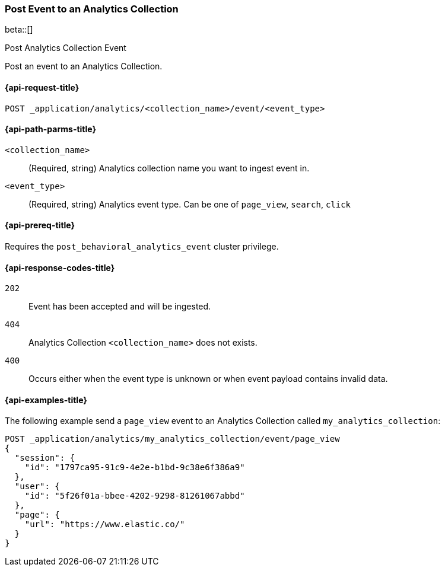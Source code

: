 [role="xpack"]
[[post-analytics-collection-event]]
=== Post Event to an Analytics Collection

beta::[]

++++
<titleabbrev>Post Analytics Collection Event</titleabbrev>
++++

Post an event to an Analytics Collection.

[[post-analytics-collection-event-request]]
==== {api-request-title}

`POST _application/analytics/<collection_name>/event/<event_type>`

[[post-analytics-collection-event-path-params]]
==== {api-path-parms-title}

`<collection_name>`::
(Required, string) Analytics collection name you want to ingest event in.

`<event_type>`::
(Required, string) Analytics event type. Can be one of `page_view`, `search`, `click`

[[post-analytics-collection-event-prereqs]]
==== {api-prereq-title}

Requires the `post_behavioral_analytics_event` cluster privilege.

[[post-analytics-collection-event-response-codes]]
==== {api-response-codes-title}

`202`::
Event has been accepted and will be ingested.

`404`::
Analytics Collection `<collection_name>` does not exists.

`400`::
Occurs either when the event type is unknown or when event payload contains invalid data.

[[post-analytics-collection-event-example]]
==== {api-examples-title}

The following example send a `page_view` event to an Analytics Collection called `my_analytics_collection`:

[source,console]
----
POST _application/analytics/my_analytics_collection/event/page_view
{
  "session": {
    "id": "1797ca95-91c9-4e2e-b1bd-9c38e6f386a9"
  },
  "user": {
    "id": "5f26f01a-bbee-4202-9298-81261067abbd"
  },
  "page": {
    "url": "https://www.elastic.co/"
  }
}
----
// TEST[skip:TBD]
